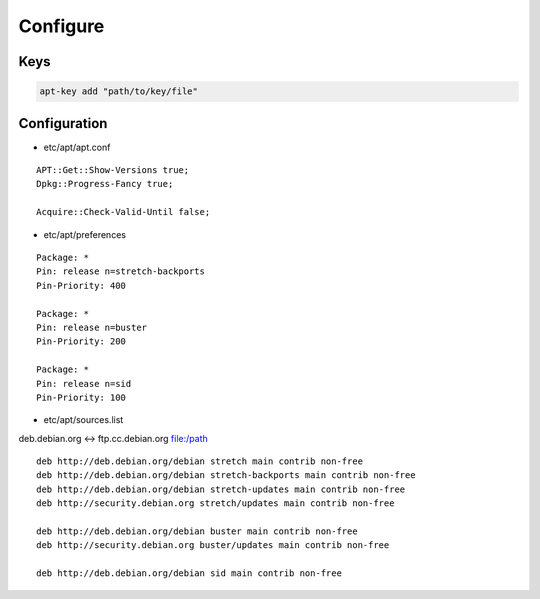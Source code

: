 *********
Configure
*********

Keys
====

.. code:: shell

  apt-key add "path/to/key/file"

Configuration
=============

* etc/apt/apt.conf

::

  APT::Get::Show-Versions true;
  Dpkg::Progress-Fancy true;

  Acquire::Check-Valid-Until false;

* etc/apt/preferences

::

  Package: *
  Pin: release n=stretch-backports
  Pin-Priority: 400

  Package: *
  Pin: release n=buster
  Pin-Priority: 200

  Package: *
  Pin: release n=sid
  Pin-Priority: 100

* etc/apt/sources.list

deb.debian.org ↔ ftp.cc.debian.org
file:/path

::

  deb http://deb.debian.org/debian stretch main contrib non-free
  deb http://deb.debian.org/debian stretch-backports main contrib non-free
  deb http://deb.debian.org/debian stretch-updates main contrib non-free
  deb http://security.debian.org stretch/updates main contrib non-free

  deb http://deb.debian.org/debian buster main contrib non-free
  deb http://security.debian.org buster/updates main contrib non-free

  deb http://deb.debian.org/debian sid main contrib non-free
